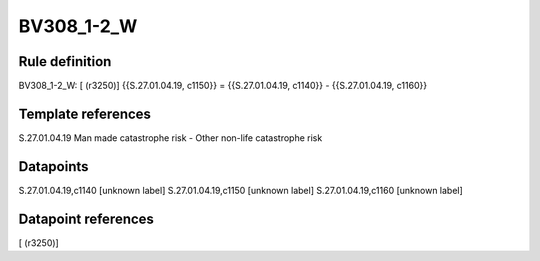 ===========
BV308_1-2_W
===========

Rule definition
---------------

BV308_1-2_W: [ (r3250)] {{S.27.01.04.19, c1150}} = {{S.27.01.04.19, c1140}} - {{S.27.01.04.19, c1160}}


Template references
-------------------

S.27.01.04.19 Man made catastrophe risk - Other non-life catastrophe risk


Datapoints
----------

S.27.01.04.19,c1140 [unknown label]
S.27.01.04.19,c1150 [unknown label]
S.27.01.04.19,c1160 [unknown label]


Datapoint references
--------------------

[ (r3250)]